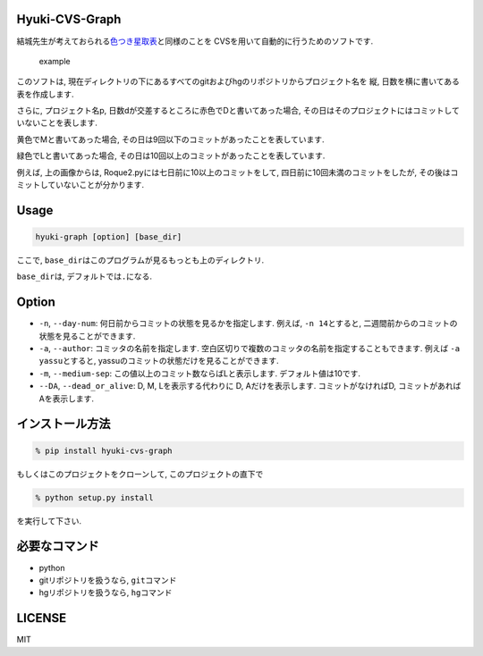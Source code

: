 Hyuki-CVS-Graph
===============
.. image:: https://travis-ci.org/yassu/hyuki-cvs-graph.svg?branch=master
    :target: https://travis-ci.org/yassu/hyuki-cvs-graph

結城先生が考えておられる\ `色つき星取表 <https://note.mu/hyuki/n/n9a6e7c1e0d7b>`__\ と同様のことを
CVSを用いて自動的に行うためのソフトです.

.. figure:: https://raw.githubusercontent.com/yassu/hyuki-cvs-graph/master/imgs/example.gif
   :alt: example

   example
このソフトは,
現在ディレクトリの下にあるすべてのgitおよびhgのリポジトリからプロジェクト名を
縦, 日数を横に書いてある表を作成します.

さらに, プロジェクト名p,
日数dが交差するところに赤色でDと書いてあった場合,
その日はそのプロジェクトにはコミットしていないことを表します.

黄色でMと書いてあった場合,
その日は9回以下のコミットがあったことを表しています.

緑色でLと書いてあった場合,
その日は10回以上のコミットがあったことを表しています.

例えば, 上の画像からは, Roque2.pyには七日前に10以上のコミットをして,
四日前に10回未満のコミットをしたが,
その後はコミットしていないことが分かります.

Usage
=====

.. code:: bash

    hyuki-graph [option] [base_dir]

ここで, ``base_dir``\ はこのプログラムが見るもっとも上のディレクトリ.

``base_dir``\ は, デフォルトでは\ ``.``\ になる.

Option
======

-  ``-n``, ``--day-num``: 何日前からコミットの状態を見るかを指定します.
   例えば, ``-n 14``\ とすると,
   二週間前からのコミットの状態を見ることができます.
-  ``-a``, ``--author``: コミッタの名前を指定します.
   空白区切りで複数のコミッタの名前を指定することもできます. 例えば
   ``-a yassu``\ とすると,
   yassuのコミットの状態だけを見ることができます.
-  ``-m``, ``--medium-sep``: この値以上のコミット数ならばLと表示します.
   デフォルト値は10です.
-  ``--DA``, ``--dead_or_alive``: D, M, Lを表示する代わりに D,
   Aだけを表示します. コミットがなければD,
   コミットがあればAを表示します.

インストール方法
================

.. code:: bash

    % pip install hyuki-cvs-graph

もしくはこのプロジェクトをクローンして, このプロジェクトの直下で

.. code:: bash

    % python setup.py install

を実行して下さい.

必要なコマンド
==============

-  python
-  gitリポジトリを扱うなら, ``git``\ コマンド
-  hgリポジトリを扱うなら, ``hg``\ コマンド

LICENSE
=======

MIT
